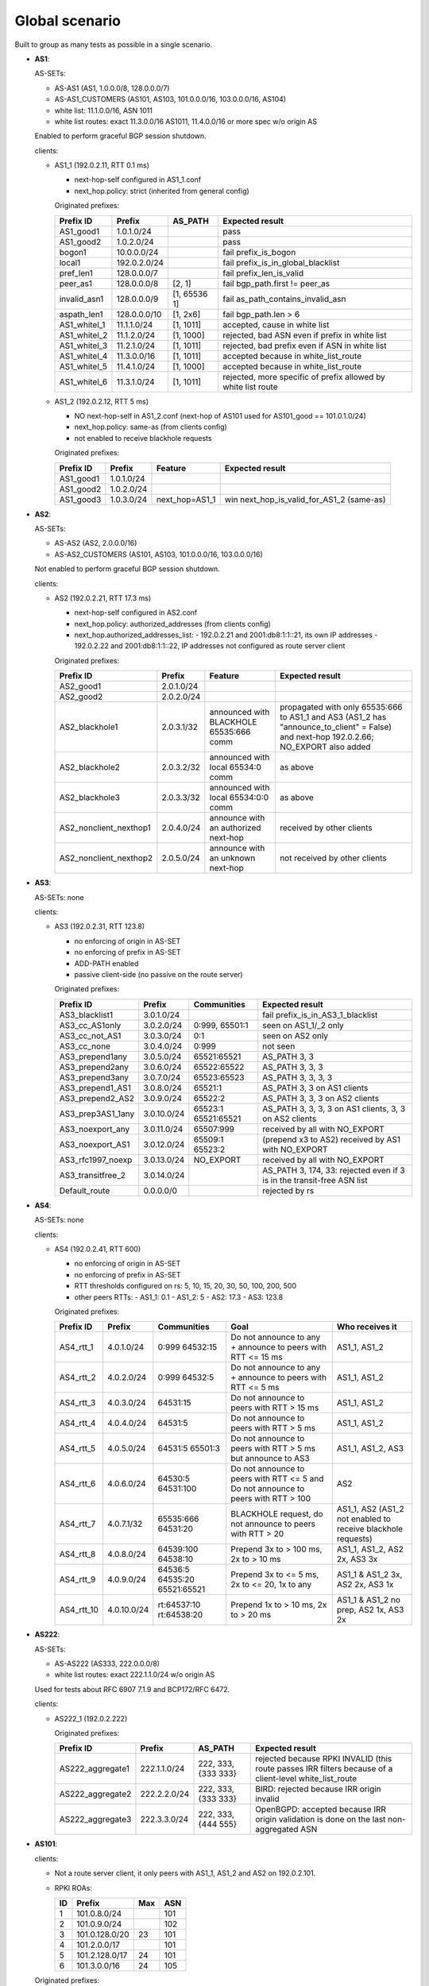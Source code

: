 Global scenario
***************

Built to group as many tests as possible in a single scenario.

- **AS1**:

  AS-SETs:

  - AS-AS1 (AS1, 1.0.0.0/8, 128.0.0.0/7)
  - AS-AS1_CUSTOMERS (AS101, AS103, 101.0.0.0/16, 103.0.0.0/16, AS104)
  - white list: 11.1.0.0/16, ASN 1011
  - white list routes: exact 11.3.0.0/16 AS1011, 11.4.0.0/16 or more spec w/o origin AS

  Enabled to perform graceful BGP session shutdown.

  clients:

  - AS1_1 (192.0.2.11, RTT 0.1 ms)

    - next-hop-self configured in AS1_1.conf
    - next_hop.policy: strict (inherited from general config)

    Originated prefixes:

    ============   ============  ============  ====================================
    Prefix ID      Prefix        AS_PATH       Expected result
    ============   ============  ============  ====================================
    AS1_good1      1.0.1.0/24		       pass
    AS1_good2      1.0.2.0/24                  pass

    bogon1         10.0.0.0/24                 fail prefix_is_bogon
    local1         192.0.2.0/24                fail prefix_is_in_global_blacklist
    pref_len1      128.0.0.0/7                 fail prefix_len_is_valid
    peer_as1       128.0.0.0/8   [2, 1]        fail bgp_path.first != peer_as
    invalid_asn1   128.0.0.0/9   [1, 65536 1]  fail as_path_contains_invalid_asn
    aspath_len1    128.0.0.0/10  [1, 2x6]      fail bgp_path.len > 6

    AS1_whitel_1   11.1.1.0/24   [1, 1011]     accepted, cause in white list
    AS1_whitel_2   11.1.2.0/24   [1, 1000]     rejected, bad ASN even if prefix in
                                               white list
    AS1_whitel_3   11.2.1.0/24   [1, 1011]     rejected, bad prefix even if ASN in
                                               white list
    AS1_whitel_4   11.3.0.0/16   [1, 1011]     accepted because in white_list_route
    AS1_whitel_5   11.4.1.0/24   [1, 1000]     accepted because in white_list_route
    AS1_whitel_6   11.3.1.0/24   [1, 1011]     rejected, more specific of prefix
                                               allowed by white list route
    ============   ============  ============  ====================================

  - AS1_2 (192.0.2.12, RTT 5 ms)

    - NO next-hop-self in AS1_2.conf (next-hop of AS101 used for AS101_good == 101.0.1.0/24)
    - next_hop.policy: same-as (from clients config)
    - not enabled to receive blackhole requests

    Originated prefixes:

    ===========    ===========     ==============  ===========================================
    Prefix ID      Prefix          Feature         Expected result
    ===========    ===========     ==============  ===========================================
    AS1_good1      1.0.1.0/24
    AS1_good2      1.0.2.0/24
    AS1_good3      1.0.3.0/24      next_hop=AS1_1  win next_hop_is_valid_for_AS1_2 (same-as)
    ===========    ===========     ==============  ===========================================

- **AS2**:

  AS-SETs:

  - AS-AS2 (AS2, 2.0.0.0/16)
  - AS-AS2_CUSTOMERS (AS101, AS103, 101.0.0.0/16, 103.0.0.0/16)

  Not enabled to perform graceful BGP session shutdown.

  clients:

  - AS2 (192.0.2.21, RTT 17.3 ms)

    - next-hop-self configured in AS2.conf
    - next_hop.policy: authorized_addresses (from clients config)
    - next_hop.authorized_addresses_list:
      - 192.0.2.21 and 2001:db8:1:1::21, its own IP addresses
      - 192.0.2.22 and 2001:db8:1:1::22, IP addresses not configured as route server client

    Originated prefixes:

    =======================  ================   =======================================   =================================================
    Prefix ID                Prefix             Feature                                   Expected result
    =======================  ================   =======================================   =================================================
    AS2_good1                2.0.1.0/24
    AS2_good2                2.0.2.0/24

    AS2_blackhole1           2.0.3.1/32         announced with BLACKHOLE 65535:666 comm   propagated with only 65535:666 to AS1_1 and AS3
                                                                                          (AS1_2 has "announce_to_client" = False) and
                                                                                          next-hop 192.0.2.66; NO_EXPORT also added
    AS2_blackhole2           2.0.3.2/32         announced with local 65534:0 comm         as above
    AS2_blackhole3           2.0.3.3/32         announced with local 65534:0:0 comm       as above

    AS2_nonclient_nexthop1   2.0.4.0/24         announce with an authorized next-hop      received by other clients
    AS2_nonclient_nexthop2   2.0.5.0/24         announce with an unknown next-hop         not received by other clients
    =======================  ================   =======================================   =================================================

- **AS3**:

  AS-SETs: none

  clients:

  - AS3 (192.0.2.31, RTT 123.8)

    - no enforcing of origin in AS-SET
    - no enforcing of prefix in AS-SET
    - ADD-PATH enabled
    - passive client-side (no passive on the route server)

    Originated prefixes:

    =================  ============ ================= ============================================
    Prefix ID          Prefix       Communities       Expected result
    =================  ============ ================= ============================================
    AS3_blacklist1     3.0.1.0/24                     fail prefix_is_in_AS3_1_blacklist

    AS3_cc_AS1only     3.0.2.0/24   0:999, 65501:1    seen on AS1_1/_2 only
    AS3_cc_not_AS1     3.0.3.0/24   0:1               seen on AS2 only
    AS3_cc_none        3.0.4.0/24   0:999             not seen
    AS3_prepend1any    3.0.5.0/24   65521:65521       AS_PATH 3, 3
    AS3_prepend2any    3.0.6.0/24   65522:65522       AS_PATH 3, 3, 3
    AS3_prepend3any    3.0.7.0/24   65523:65523       AS_PATH 3, 3, 3, 3
    AS3_prepend1_AS1   3.0.8.0/24   65521:1           AS_PATH 3, 3 on AS1 clients
    AS3_prepend2_AS2   3.0.9.0/24   65522:2           AS_PATH 3, 3, 3 on AS2 clients
    AS3_prep3AS1_1any  3.0.10.0/24  65523:1           AS_PATH 3, 3, 3, 3
                                    65521:65521       on AS1 clients, 3, 3 on AS2 clients
    AS3_noexport_any   3.0.11.0/24  65507:999         received by all with NO_EXPORT
    AS3_noexport_AS1   3.0.12.0/24  65509:1 65523:2   (prepend x3 to AS2) received by AS1 with
                                                      NO_EXPORT
    AS3_rfc1997_noexp  3.0.13.0/24  NO_EXPORT         received by all with NO_EXPORT
    AS3_transitfree_2  3.0.14.0/24                    AS_PATH 3, 174, 33: rejected even if 3 is in
                                                      the transit-free ASN list
    Default_route      0.0.0.0/0                      rejected by rs
    =================  ============ ================= ============================================

- **AS4**:

  AS-SETs: none

  clients:

  - AS4 (192.0.2.41, RTT 600)

    - no enforcing of origin in AS-SET
    - no enforcing of prefix in AS-SET
    - RTT thresholds configured on rs: 5, 10, 15, 20, 30, 50, 100, 200, 500
    - other peers RTTs:
      - AS1_1: 0.1
      - AS1_2: 5
      - AS2: 17.3
      - AS3: 123.8

    Originated prefixes:

    ==========  ============ ================= ============================================ ========================
    Prefix ID   Prefix       Communities       Goal                                         Who receives it
    ==========  ============ ================= ============================================ ========================
    AS4_rtt_1   4.0.1.0/24   0:999 64532:15    Do not announce to any + announce to peers   AS1_1, AS1_2
                                               with RTT <= 15 ms
    AS4_rtt_2   4.0.2.0/24   0:999 64532:5     Do not announce to any + announce to peers   AS1_1, AS1_2
                                               with RTT <= 5 ms
    AS4_rtt_3   4.0.3.0/24   64531:15          Do not announce to peers with RTT > 15 ms    AS1_1, AS1_2
    AS4_rtt_4   4.0.4.0/24   64531:5           Do not announce to peers with RTT > 5 ms     AS1_1, AS1_2
    AS4_rtt_5   4.0.5.0/24   64531:5 65501:3   Do not announce to peers with RTT > 5 ms but AS1_1, AS1_2, AS3
                                               announce to AS3
    AS4_rtt_6   4.0.6.0/24   64530:5 64531:100 Do not announce to peers with RTT <= 5 and   AS2
                                               Do not announce to peers with RTT > 100
    AS4_rtt_7   4.0.7.1/32   65535:666         BLACKHOLE request, do not announce to peers  AS1_1, AS2
                             64531:20          with RTT > 20                                (AS1_2 not enabled to
                                                                                            receive blackhole
                                                                                            requests)
    AS4_rtt_8   4.0.8.0/24   64539:100         Prepend 3x to > 100 ms, 2x to > 10 ms        AS1_1, AS1_2,
                             64538:10                                                       AS2 2x, AS3 3x
    AS4_rtt_9   4.0.9.0/24   64536:5 64535:20  Prepend 3x to <= 5 ms, 2x to <= 20, 1x to    AS1_1 & AS1_2 3x,
                             65521:65521       any                                          AS2 2x, AS3 1x
    AS4_rtt_10  4.0.10.0/24  rt:64537:10       Prepend 1x to > 10 ms, 2x to > 20 ms         AS1_1 & AS1_2 no prep,
                             rt:64538:20                                                    AS2 1x, AS3 2x
    ==========  ============ ================= ============================================ ========================

- **AS222**:

  AS-SETs:

  - AS-AS222 (AS333, 222.0.0.0/8)
  - white list routes: exact 222.1.1.0/24 w/o origin AS

  Used for tests about RFC 6907 7.1.9 and BCP172/RFC 6472.

  clients:

  - AS222_1 (192.0.2.222)

    Originated prefixes:

    =================   ============  =====================  ====================================
    Prefix ID           Prefix        AS_PATH                Expected result
    =================   ============  =====================  ====================================
    AS222_aggregate1    222.1.1.0/24  222, 333, {333 333}    rejected because RPKI INVALID (this
                                                             route passes IRR filters because of
                                                             a client-level white_list_route
    AS222_aggregate2    222.2.2.0/24  222, 333, {333 333}    BIRD: rejected because IRR origin
                                                             invalid
    AS222_aggregate3    222.3.3.0/24  222, 333, {444 555}    OpenBGPD: accepted because IRR
                                                             origin validation is done on the
                                                             last non-aggregated ASN
    =================   ============  =====================  ====================================

- **AS101**:

  clients:

  - Not a route server client, it only peers with AS1_1, AS1_2 and AS2 on 192.0.2.101.

  - RPKI ROAs:

    == ==============  ====  ======
    ID Prefix          Max   ASN
    == ==============  ====  ======
    1  101.0.8.0/24          101
    2  101.0.9.0/24          102
    3  101.0.128.0/20  23    101
    4  101.2.0.0/17          101
    5  101.2.128.0/17  24    101
    6  101.3.0.0/16    24    105
    == ==============  ====  ======

  Originated prefixes:

  ====================  ==============   =========== ==================================================================================
  Prefix ID             Prefix           AS_PATH     Expected result
  ====================  ==============   =========== ==================================================================================
  AS101_good1           101.0.1.0/24                 fail next_hop_is_valid_for_AS1_2 (for the prefix announced by AS101 to AS1_2)
  AS101_no_rset         101.1.0.0/24                 fail prefix_is_in_AS1_1_r_set and prefix_is_in_AS2_1_r_set
  AS102_no_asset        102.0.1.0/24     [101 102]   fail origin_as_in_AS1_1_as_set and origin_as_in_AS2_1_as_set

  AS101_bad_std_comm    101.0.2.0/24                 add 65530:0, scrubbed by rs
  AS101_bad_lrg_comm    101.0.3.0/24                 add 999:65530:0, scrubbed by rs
  AS101_other_s_comm    101.0.4.0/24                 add 888:0, NOT scrubbed by rs
  AS101_other_l_comm    101.0.5.0/24                 add 888:0:0, NOT scrubbed by rs
  AS101_bad_good_comms  101.0.6.0/24                 add 65530:1,999:65530:1,777:0,777:0:0, 65530 are scrubbed by rs, 777:** are kept
  AS101_transitfree_1   101.0.7.0/24     [101 174]   fail as_path_contains_transit_free_asn
  AS101_neverviars_1    101.0.10.0/24    [101 666]   fail never via route-servers ASNs (PeeringDB)
  AS101_neverviars_2    101.0.11.0/24    [101 777]   fail never via route-servers ASNs ('asns' list)
  AS101_roa_valid1      101.0.8.0/24                 roa check ok (roa n. 1), tagged with 64512:1 / 999:64512:1
  AS101_roa_invalid1    101.0.9.0/24                 roa check fail (roa n. 2, bad origin ASN), rejected
  AS101_roa_badlen      101.0.128.0/24               roa check fail (roa n. 3, bad length), rejected
  AS101_roa_blackhole   101.0.128.1/32               65535:666, pass because blackhole filtering request
  AS101_roa_routeobj_1  101.2.0.0/17                 accepted because roa_as_route_objects, add 65530:2
  AS101_roa_routeobj_2  101.2.1.0/24                 fail, roa_as_route_objects but prefix is more specific than ROA
  AS101_roa_routeobj_3  101.2.128.0/24               accepted because roa_as_route_objects, add 65530:2
  AS101_roa_routeobj_4  101.3.0.0/24     [101 105]   fail, roa_as_route_objects but origin ASN not allowed by AS-SETs
  AS101_no_ipv6_gl_uni  8000:1::/32                  fail IPv6 global unicast space check

  AS103_gshut_1         103.0.1.0/24     to AS1:     AS1 (best) performs gshut of this route;
                                         [101 103]   AS3 and AS4 receive the route via AS2 (sub-optimal path)

                                         to AS2:
                                         [101*2 103]
  AS103_gshut_2         103.0.2.0/24     to AS1:     AS2 (best) tries gshut of this route but it's not enabled;
                                         [101*2 103] AS3 and AS4 receive the route via AS2

                                         to AS2:
                                         [101 103]
  AS104_arin_1          104.0.1.0/24     [101 104]   Accepted from AS1 via ARIN Whois DB dump; rejected by others
  AS104_nicbr_1         104.1.1.0/24     [101 104]   Accepted from AS1 via NIC.BR Whois DB dump; rejected by others
  ====================  ==============   =========== ==================================================================================


